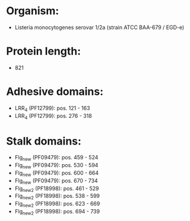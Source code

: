 * Organism:
- Listeria monocytogenes serovar 1/2a (strain ATCC BAA-679 / EGD-e)
* Protein length:
- 821
* Adhesive domains:
- LRR_4 (PF12799): pos. 121 - 163
- LRR_4 (PF12799): pos. 276 - 318
* Stalk domains:
- Flg_new (PF09479): pos. 459 - 524
- Flg_new (PF09479): pos. 530 - 594
- Flg_new (PF09479): pos. 600 - 664
- Flg_new (PF09479): pos. 670 - 734
- Flg_new_2 (PF18998): pos. 461 - 529
- Flg_new_2 (PF18998): pos. 538 - 599
- Flg_new_2 (PF18998): pos. 623 - 669
- Flg_new_2 (PF18998): pos. 694 - 739

